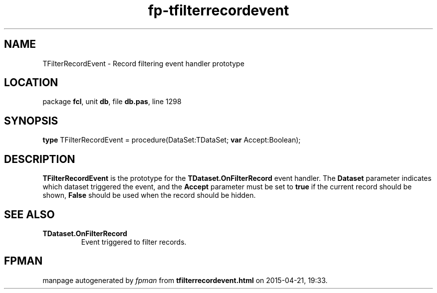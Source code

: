 .\" file autogenerated by fpman
.TH "fp-tfilterrecordevent" 3 "2014-03-14" "fpman" "Free Pascal Programmer's Manual"
.SH NAME
TFilterRecordEvent - Record filtering event handler prototype
.SH LOCATION
package \fBfcl\fR, unit \fBdb\fR, file \fBdb.pas\fR, line 1298
.SH SYNOPSIS
\fBtype\fR TFilterRecordEvent = procedure(DataSet:TDataSet; \fBvar\fR Accept:Boolean);
.SH DESCRIPTION
\fBTFilterRecordEvent\fR is the prototype for the \fBTDataset.OnFilterRecord\fR event handler. The \fBDataset\fR parameter indicates which dataset triggered the event, and the \fBAccept\fR parameter must be set to \fBtrue\fR if the current record should be shown, \fBFalse\fR should be used when the record should be hidden.


.SH SEE ALSO
.TP
.B TDataset.OnFilterRecord
Event triggered to filter records.

.SH FPMAN
manpage autogenerated by \fIfpman\fR from \fBtfilterrecordevent.html\fR on 2015-04-21, 19:33.

